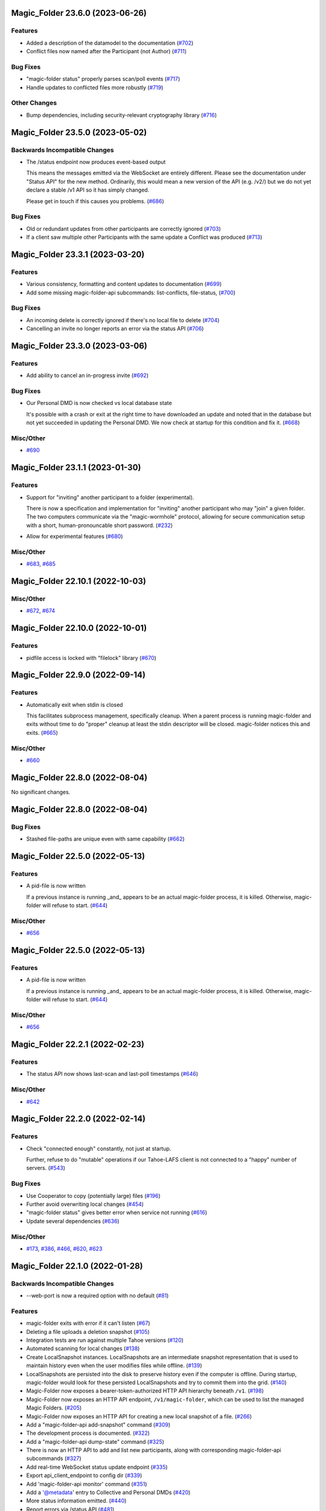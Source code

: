 ﻿.. -*- coding: utf-8-with-signature -*-

.. towncrier start line
Magic_Folder 23.6.0 (2023-06-26)
''''''''''''''''''''''''''''''''

Features
--------

- Added a description of the datamodel to the documentation (`#702 <https://github.com/LeastAuthority/magic-folder/issues/702>`_)
- Conflict files now named after the Participant (not Author) (`#711 <https://github.com/LeastAuthority/magic-folder/issues/711>`_)


Bug Fixes
---------

- "magic-folder status" properly parses scan/poll events (`#717 <https://github.com/LeastAuthority/magic-folder/issues/717>`_)
- Handle updates to conflicted files more robustly (`#719 <https://github.com/LeastAuthority/magic-folder/issues/719>`_)


Other Changes
-------------

- Bump dependencies, including security-relevant cryptography library (`#716 <https://github.com/LeastAuthority/magic-folder/issues/716>`_)


Magic_Folder 23.5.0 (2023-05-02)
''''''''''''''''''''''''''''''''

Backwards Incompatible Changes
------------------------------

- The /status endpoint now produces event-based output

  This means the messages emitted via the WebSocket are entirely different.
  Please see the documentation under "Status API" for the new method.
  Ordinarily, this would mean a new version of the API (e.g. /v2/) but we
  do not yet declare a stable /v1 API so it has simply changed.

  Please get in touch if this causes you problems. (`#686 <https://github.com/LeastAuthority/magic-folder/issues/686>`_)


Bug Fixes
---------

- Old or redundant updates from other participants are correctly ignored (`#703 <https://github.com/LeastAuthority/magic-folder/issues/703>`_)
- If a client saw multiple other Participants with the same update a Conflict was produced (`#713 <https://github.com/LeastAuthority/magic-folder/issues/713>`_)


Magic_Folder 23.3.1 (2023-03-20)
''''''''''''''''''''''''''''''''

Features
--------

- Various consistency, formatting and content updates to documentation (`#699 <https://github.com/LeastAuthority/magic-folder/issues/699>`_)
- Add some missing magic-folder-api subcommands: list-conflicts, file-status, (`#700 <https://github.com/LeastAuthority/magic-folder/issues/700>`_)


Bug Fixes
---------

- An incoming delete is correctly ignored if there's no local file to delete (`#704 <https://github.com/LeastAuthority/magic-folder/issues/704>`_)
- Cancelling an invite no longer reports an error via the status API (`#706 <https://github.com/LeastAuthority/magic-folder/issues/706>`_)


Magic_Folder 23.3.0 (2023-03-06)
''''''''''''''''''''''''''''''''


Features
--------

- Add ability to cancel an in-progress invite (`#692 <https://github.com/LeastAuthority/magic-folder/issues/692>`_)


Bug Fixes
---------

- Our Personal DMD is now checked vs local database state

  It's possible with a crash or exit at the right time to
  have downloaded an update and noted that in the database
  but not yet succeeded in updating the Personal DMD. We
  now check at startup for this condition and fix it. (`#668 <https://github.com/LeastAuthority/magic-folder/issues/668>`_)


Misc/Other
----------

- `#690 <https://github.com/LeastAuthority/magic-folder/issues/690>`_


Magic_Folder 23.1.1 (2023-01-30)
''''''''''''''''''''''''''''''''

Features
--------

- Support for "inviting" another participant to a folder (experimental).

  There is now a specification and implementation for "inviting" another
  participant who may "join" a given folder. The two computers communicate
  via the "magic-wormhole" protocol, allowing for secure communication
  setup with a short, human-pronouncable short password. (`#232 <https://github.com/LeastAuthority/magic-folder/issues/232>`_)
- Allow for experimental features (`#680 <https://github.com/LeastAuthority/magic-folder/issues/680>`_)


Misc/Other
----------

- `#683 <https://github.com/LeastAuthority/magic-folder/issues/683>`_, `#685 <https://github.com/LeastAuthority/magic-folder/issues/685>`_


Magic_Folder 22.10.1 (2022-10-03)
'''''''''''''''''''''''''''''''''

Misc/Other
----------

- `#672 <https://github.com/LeastAuthority/magic-folder/issues/672>`_, `#674 <https://github.com/LeastAuthority/magic-folder/issues/674>`_


Magic_Folder 22.10.0 (2022-10-01)
'''''''''''''''''''''''''''''''''

Features
--------

- pidfile access is locked with "filelock" library (`#670 <https://github.com/LeastAuthority/magic-folder/issues/670>`_)


Magic_Folder 22.9.0 (2022-09-14)
''''''''''''''''''''''''''''''''

Features
--------

- Automatically exit when stdin is closed

  This facilitates subprocess management, specifically cleanup. When
  a parent process is running magic-folder and exits without time to
  do "proper" cleanup at least the stdin descriptor will be closed.
  magic-folder notices this and exits. (`#665 <https://github.com/LeastAuthority/magic-folder/issues/665>`_)


Misc/Other
----------

- `#660 <https://github.com/LeastAuthority/magic-folder/issues/660>`_


Magic_Folder 22.8.0 (2022-08-04)
''''''''''''''''''''''''''''''''

No significant changes.


Magic_Folder 22.8.0 (2022-08-04)
''''''''''''''''''''''''''''''''

Bug Fixes
---------

- Stashed file-paths are unique even with same capability (`#662 <https://github.com/LeastAuthority/magic-folder/issues/662>`_)


Magic_Folder 22.5.0 (2022-05-13)
''''''''''''''''''''''''''''''''

Features
--------

- A pid-file is now written

  If a previous instance is running _and_ appears to be an actual
  magic-folder process, it is killed. Otherwise, magic-folder will
  refuse to start. (`#644 <https://github.com/LeastAuthority/magic-folder/issues/644>`_)


Misc/Other
----------

- `#656 <https://github.com/LeastAuthority/magic-folder/issues/656>`_


Magic_Folder 22.5.0 (2022-05-13)
''''''''''''''''''''''''''''''''

Features
--------

- A pid-file is now written

  If a previous instance is running _and_ appears to be an actual
  magic-folder process, it is killed. Otherwise, magic-folder will
  refuse to start. (`#644 <https://github.com/LeastAuthority/magic-folder/issues/644>`_)


Misc/Other
----------

- `#656 <https://github.com/LeastAuthority/magic-folder/issues/656>`_


Magic_Folder 22.2.1 (2022-02-23)
''''''''''''''''''''''''''''''''

Features
--------

- The status API now shows last-scan and last-poll timestamps (`#646 <https://github.com/LeastAuthority/magic-folder/issues/646>`_)


Misc/Other
----------

- `#642 <https://github.com/LeastAuthority/magic-folder/issues/642>`_


Magic_Folder 22.2.0 (2022-02-14)
''''''''''''''''''''''''''''''''

Features
--------

- Check "connected enough" constantly, not just at startup.

  Further, refuse to do "mutable" operations if our Tahoe-LAFS client is not
  connected to a "happy" number of servers. (`#543 <https://github.com/LeastAuthority/magic-folder/issues/543>`_)


Bug Fixes
---------

- Use Cooperator to copy (potentially large) files (`#196 <https://github.com/LeastAuthority/magic-folder/issues/196>`_)
- Further avoid overwriting local changes (`#454 <https://github.com/LeastAuthority/magic-folder/issues/454>`_)
- "magic-folder status" gives better error when service not running (`#616 <https://github.com/LeastAuthority/magic-folder/issues/616>`_)
- Update several dependencies (`#636 <https://github.com/LeastAuthority/magic-folder/issues/636>`_)


Misc/Other
----------

- `#173 <https://github.com/LeastAuthority/magic-folder/issues/173>`_, `#386 <https://github.com/LeastAuthority/magic-folder/issues/386>`_, `#466 <https://github.com/LeastAuthority/magic-folder/issues/466>`_, `#620 <https://github.com/LeastAuthority/magic-folder/issues/620>`_, `#623 <https://github.com/LeastAuthority/magic-folder/issues/623>`_


Magic_Folder 22.1.0 (2022-01-28)
''''''''''''''''''''''''''''''''

Backwards Incompatible Changes
------------------------------

- --web-port is now a required option with no default (`#81 <https://github.com/LeastAuthority/magic-folder/issues/81>`_)


Features
--------

- magic-folder exits with error if it can't listen (`#67 <https://github.com/LeastAuthority/magic-folder/issues/67>`_)
- Deleting a file uploads a deletion snapshot (`#105 <https://github.com/LeastAuthority/magic-folder/issues/105>`_)
- Integration tests are run against multiple Tahoe versions (`#120 <https://github.com/LeastAuthority/magic-folder/issues/120>`_)
- Automated scanning for local changes (`#138 <https://github.com/LeastAuthority/magic-folder/issues/138>`_)
- Create LocalSnapshot instances. LocalSnapshots are an intermediate snapshot representation that is used to maintain history even when the user modifies files while offline. (`#139 <https://github.com/LeastAuthority/magic-folder/issues/139>`_)
- LocalSnapshots are persisted into the disk to preserve history even if the computer is offline. During startup, magic-folder would look for these persisted LocalSnapshots and try to commit them into the grid. (`#140 <https://github.com/LeastAuthority/magic-folder/issues/140>`_)
- Magic-Folder now exposes a bearer-token-authorized HTTP API hierarchy beneath ``/v1``. (`#198 <https://github.com/LeastAuthority/magic-folder/issues/198>`_)
- Magic-Folder now exposes an HTTP API endpoint, ``/v1/magic-folder``, which can be used to list the managed Magic Folders. (`#205 <https://github.com/LeastAuthority/magic-folder/issues/205>`_)
- Magic-Folder now exposes an HTTP API for creating a new local snapshot of a file. (`#266 <https://github.com/LeastAuthority/magic-folder/issues/266>`_)
- Add a "magic-folder-api add-snapshot" command (`#309 <https://github.com/LeastAuthority/magic-folder/issues/309>`_)
- The development process is documented. (`#322 <https://github.com/LeastAuthority/magic-folder/issues/322>`_)
- Add a "magic-folder-api dump-state" command (`#325 <https://github.com/LeastAuthority/magic-folder/issues/325>`_)
- There is now an HTTP API to add and list new participants, along with corresponding magic-folder-api subcommands (`#327 <https://github.com/LeastAuthority/magic-folder/issues/327>`_)
- Add real-time WebSocket status update endpoint (`#335 <https://github.com/LeastAuthority/magic-folder/issues/335>`_)
- Export api_client_endpoint to config dir (`#339 <https://github.com/LeastAuthority/magic-folder/issues/339>`_)
- Add 'magic-folder-api monitor' command (`#351 <https://github.com/LeastAuthority/magic-folder/issues/351>`_)
- Add a '@metadata' entry to Collective and Personal DMDs (`#420 <https://github.com/LeastAuthority/magic-folder/issues/420>`_)
- More status information emitted. (`#440 <https://github.com/LeastAuthority/magic-folder/issues/440>`_)
- Report errors via /status API (`#481 <https://github.com/LeastAuthority/magic-folder/issues/481>`_)
- Include "last-updated" time in file-status endpoint (`#501 <https://github.com/LeastAuthority/magic-folder/issues/501>`_)
- If the HTTP API listens on port 0, the actual port is reported (`#516 <https://github.com/LeastAuthority/magic-folder/issues/516>`_)
- API to return tahoe object-sizes (`#524 <https://github.com/LeastAuthority/magic-folder/issues/524>`_)
- A spec for conflicts APIs exists (`#537 <https://github.com/LeastAuthority/magic-folder/issues/537>`_)
- Add an explicit 'conflicts' API (`#538 <https://github.com/LeastAuthority/magic-folder/issues/538>`_)
- Add a `magic-folder status` command (`#557 <https://github.com/LeastAuthority/magic-folder/issues/557>`_)
- test against Tahoe 1.16.x (`#564 <https://github.com/LeastAuthority/magic-folder/issues/564>`_)
- Added a .../poll-remote endpoint (and rename /scan to /scan-local) (`#572 <https://github.com/LeastAuthority/magic-folder/issues/572>`_)
- Output "cuvner report" after unit-tests (`#620 <https://github.com/LeastAuthority/magic-folder/issues/620>`_)


Bug Fixes
---------

- The "treq" library is now required (`#139 <https://github.com/LeastAuthority/magic-folder/issues/139>`_)
- Sub-commands no longer accept the --basedir option; use --node-directory instead (`#145 <https://github.com/LeastAuthority/magic-folder/issues/145>`_)
- Internal functions sign_snapshot() and write_snapshot_to_tahoe() support upload of LocalSnapshot instances (`#191 <https://github.com/LeastAuthority/magic-folder/issues/191>`_)
- When told to the daemon will queue and create local snapshots (`#192 <https://github.com/LeastAuthority/magic-folder/issues/192>`_)
-  (`#202 <https://github.com/LeastAuthority/magic-folder/issues/202>`_, `#407 <https://github.com/LeastAuthority/magic-folder/issues/407>`_)
- Added a client endpoint-string to "magic-folder init" and "migrate" (`#251 <https://github.com/LeastAuthority/magic-folder/issues/251>`_)
- Internally, all paths are now text (not bytes) (`#281 <https://github.com/LeastAuthority/magic-folder/issues/281>`_)
- Ensure capabilities cannot leak accidentally in logs (`#559 <https://github.com/LeastAuthority/magic-folder/issues/559>`_)
- Correctly return tahoe-object sizes for delete items (`#606 <https://github.com/LeastAuthority/magic-folder/issues/606>`_)


Dependency/Installation Changes
-------------------------------

- magic-folder supports CentOS 8 (and no longer supports CentOS 7) (`#76 <https://github.com/LeastAuthority/magic-folder/issues/76>`_)
- magic-folder is now compatible with python-cryptography 3.0. (`#208 <https://github.com/LeastAuthority/magic-folder/issues/208>`_)
- magic-folder now has a Python library dependency on Tahoe-LAFS 1.17.0. (`#597 <https://github.com/LeastAuthority/magic-folder/issues/597>`_)


Removed Features
----------------

- The HTTP status API at `/api` has been removed in anticipation of the introduction of a new, better interface. (`#214 <https://github.com/LeastAuthority/magic-folder/issues/214>`_)
- Support for directly synchronizing magic folders stored using the old on-grid schema has been removed. (`#227 <https://github.com/LeastAuthority/magic-folder/issues/227>`_)


Other Changes
-------------

- hot-fix from Tahoe-LAFS repo to do Tahoe-LAFS web api testing (`#142 <https://github.com/LeastAuthority/magic-folder/issues/142>`_)
- Documentation updates. (`#155 <https://github.com/LeastAuthority/magic-folder/issues/155>`_)
- The project now includes basic developer/contributor documentation. (`#164 <https://github.com/LeastAuthority/magic-folder/issues/164>`_)
- The Magic-Folder project has adopted a code of conduct. (`#171 <https://github.com/LeastAuthority/magic-folder/issues/171>`_)
- There is a new database-based configuration design and "magic-folder init" command to use it (`#189 <https://github.com/LeastAuthority/magic-folder/issues/189>`_)
- Tahoe-LAFS 1.15.1 is now required. (`#303 <https://github.com/LeastAuthority/magic-folder/issues/303>`_)
-  (`#305 <https://github.com/LeastAuthority/magic-folder/issues/305>`_, `#311 <https://github.com/LeastAuthority/magic-folder/issues/311>`_, `#314 <https://github.com/LeastAuthority/magic-folder/issues/314>`_, `#315 <https://github.com/LeastAuthority/magic-folder/issues/315>`_)
- Switch to using klein for managing the magic-folder api. (`#362 <https://github.com/LeastAuthority/magic-folder/issues/362>`_)
- Improve handling of serialized eliot messages in tests, and upload eliot logs to circleci. (`#366 <https://github.com/LeastAuthority/magic-folder/issues/366>`_)
- Document /conflicts API and aspects of /status API (`#574 <https://github.com/LeastAuthority/magic-folder/issues/574>`_)


Misc/Other
----------

- `#1 <https://github.com/LeastAuthority/magic-folder/issues/1>`_
- `#4 <https://github.com/LeastAuthority/magic-folder/issues/4>`_
- `#5 <https://github.com/LeastAuthority/magic-folder/issues/5>`_
- `#6 <https://github.com/LeastAuthority/magic-folder/issues/6>`_
- `#7 <https://github.com/LeastAuthority/magic-folder/issues/7>`_
- `#9 <https://github.com/LeastAuthority/magic-folder/issues/9>`_
- `#11 <https://github.com/LeastAuthority/magic-folder/issues/11>`_
- `#12 <https://github.com/LeastAuthority/magic-folder/issues/12>`_
- `#16 <https://github.com/LeastAuthority/magic-folder/issues/16>`_
- `#20 <https://github.com/LeastAuthority/magic-folder/issues/20>`_
- `#24 <https://github.com/LeastAuthority/magic-folder/issues/24>`_
- `#26 <https://github.com/LeastAuthority/magic-folder/issues/26>`_
- `#28 <https://github.com/LeastAuthority/magic-folder/issues/28>`_
- `#30 <https://github.com/LeastAuthority/magic-folder/issues/30>`_
- `#33 <https://github.com/LeastAuthority/magic-folder/issues/33>`_
- `#34 <https://github.com/LeastAuthority/magic-folder/issues/34>`_
- `#39 <https://github.com/LeastAuthority/magic-folder/issues/39>`_
- `#41 <https://github.com/LeastAuthority/magic-folder/issues/41>`_
- `#43 <https://github.com/LeastAuthority/magic-folder/issues/43>`_
- `#45 <https://github.com/LeastAuthority/magic-folder/issues/45>`_
- `#47 <https://github.com/LeastAuthority/magic-folder/issues/47>`_
- `#51 <https://github.com/LeastAuthority/magic-folder/issues/51>`_
- `#52 <https://github.com/LeastAuthority/magic-folder/issues/52>`_
- `#54 <https://github.com/LeastAuthority/magic-folder/issues/54>`_
- `#56 <https://github.com/LeastAuthority/magic-folder/issues/56>`_
- `#58 <https://github.com/LeastAuthority/magic-folder/issues/58>`_
- `#62 <https://github.com/LeastAuthority/magic-folder/issues/62>`_
- `#66 <https://github.com/LeastAuthority/magic-folder/issues/66>`_
- `#79 <https://github.com/LeastAuthority/magic-folder/issues/79>`_
- `#86 <https://github.com/LeastAuthority/magic-folder/issues/86>`_
- `#88 <https://github.com/LeastAuthority/magic-folder/issues/88>`_
- `#89 <https://github.com/LeastAuthority/magic-folder/issues/89>`_
- `#107 <https://github.com/LeastAuthority/magic-folder/issues/107>`_
- `#114 <https://github.com/LeastAuthority/magic-folder/issues/114>`_
- `#118 <https://github.com/LeastAuthority/magic-folder/issues/118>`_
- `#121 <https://github.com/LeastAuthority/magic-folder/issues/121>`_
- `#136 <https://github.com/LeastAuthority/magic-folder/issues/136>`_
- `#152 <https://github.com/LeastAuthority/magic-folder/issues/152>`_
- `#162 <https://github.com/LeastAuthority/magic-folder/issues/162>`_
- `#165 <https://github.com/LeastAuthority/magic-folder/issues/165>`_
- `#167 <https://github.com/LeastAuthority/magic-folder/issues/167>`_
- `#176 <https://github.com/LeastAuthority/magic-folder/issues/176>`_
- `#177 <https://github.com/LeastAuthority/magic-folder/issues/177>`_
- `#180 <https://github.com/LeastAuthority/magic-folder/issues/180>`_
- `#181 <https://github.com/LeastAuthority/magic-folder/issues/181>`_
- `#182 <https://github.com/LeastAuthority/magic-folder/issues/182>`_
- `#184 <https://github.com/LeastAuthority/magic-folder/issues/184>`_
- `#193 <https://github.com/LeastAuthority/magic-folder/issues/193>`_
- `#197 <https://github.com/LeastAuthority/magic-folder/issues/197>`_
- `#203 <https://github.com/LeastAuthority/magic-folder/issues/203>`_
- `#207 <https://github.com/LeastAuthority/magic-folder/issues/207>`_
- `#210 <https://github.com/LeastAuthority/magic-folder/issues/210>`_
- `#211 <https://github.com/LeastAuthority/magic-folder/issues/211>`_
- `#218 <https://github.com/LeastAuthority/magic-folder/issues/218>`_
- `#222 <https://github.com/LeastAuthority/magic-folder/issues/222>`_
- `#226 <https://github.com/LeastAuthority/magic-folder/issues/226>`_
- `#229 <https://github.com/LeastAuthority/magic-folder/issues/229>`_
- `#235 <https://github.com/LeastAuthority/magic-folder/issues/235>`_
- `#245 <https://github.com/LeastAuthority/magic-folder/issues/245>`_
- `#246 <https://github.com/LeastAuthority/magic-folder/issues/246>`_
- `#253 <https://github.com/LeastAuthority/magic-folder/issues/253>`_
- `#256 <https://github.com/LeastAuthority/magic-folder/issues/256>`_
- `#258 <https://github.com/LeastAuthority/magic-folder/issues/258>`_
- `#260 <https://github.com/LeastAuthority/magic-folder/issues/260>`_
- `#261 <https://github.com/LeastAuthority/magic-folder/issues/261>`_
- `#265 <https://github.com/LeastAuthority/magic-folder/issues/265>`_
- `#267 <https://github.com/LeastAuthority/magic-folder/issues/267>`_
- `#272 <https://github.com/LeastAuthority/magic-folder/issues/272>`_
- `#274 <https://github.com/LeastAuthority/magic-folder/issues/274>`_
- `#285 <https://github.com/LeastAuthority/magic-folder/issues/285>`_
- `#287 <https://github.com/LeastAuthority/magic-folder/issues/287>`_
- `#293 <https://github.com/LeastAuthority/magic-folder/issues/293>`_
- `#295 <https://github.com/LeastAuthority/magic-folder/issues/295>`_
- `#297 <https://github.com/LeastAuthority/magic-folder/issues/297>`_
- `#301 <https://github.com/LeastAuthority/magic-folder/issues/301>`_
- `#318 <https://github.com/LeastAuthority/magic-folder/issues/318>`_
- `#319 <https://github.com/LeastAuthority/magic-folder/issues/319>`_
- `#320 <https://github.com/LeastAuthority/magic-folder/issues/320>`_
- `#333 <https://github.com/LeastAuthority/magic-folder/issues/333>`_
- `#336 <https://github.com/LeastAuthority/magic-folder/issues/336>`_
- `#337 <https://github.com/LeastAuthority/magic-folder/issues/337>`_
- `#338 <https://github.com/LeastAuthority/magic-folder/issues/338>`_
- `#344 <https://github.com/LeastAuthority/magic-folder/issues/344>`_
- `#346 <https://github.com/LeastAuthority/magic-folder/issues/346>`_
- `#348 <https://github.com/LeastAuthority/magic-folder/issues/348>`_
- `#349 <https://github.com/LeastAuthority/magic-folder/issues/349>`_
- `#350 <https://github.com/LeastAuthority/magic-folder/issues/350>`_
- `#351 <https://github.com/LeastAuthority/magic-folder/issues/351>`_
- `#353 <https://github.com/LeastAuthority/magic-folder/issues/353>`_
- `#354 <https://github.com/LeastAuthority/magic-folder/issues/354>`_
- `#359 <https://github.com/LeastAuthority/magic-folder/issues/359>`_
- `#361 <https://github.com/LeastAuthority/magic-folder/issues/361>`_
- `#367 <https://github.com/LeastAuthority/magic-folder/issues/367>`_
- `#369 <https://github.com/LeastAuthority/magic-folder/issues/369>`_
- `#371 <https://github.com/LeastAuthority/magic-folder/issues/371>`_
- `#373 <https://github.com/LeastAuthority/magic-folder/issues/373>`_
- `#376 <https://github.com/LeastAuthority/magic-folder/issues/376>`_
- `#377 <https://github.com/LeastAuthority/magic-folder/issues/377>`_
- `#378 <https://github.com/LeastAuthority/magic-folder/issues/378>`_
- `#381 <https://github.com/LeastAuthority/magic-folder/issues/381>`_
- `#382 <https://github.com/LeastAuthority/magic-folder/issues/382>`_
- `#384 <https://github.com/LeastAuthority/magic-folder/issues/384>`_
- `#390 <https://github.com/LeastAuthority/magic-folder/issues/390>`_
- `#391 <https://github.com/LeastAuthority/magic-folder/issues/391>`_
- `#392 <https://github.com/LeastAuthority/magic-folder/issues/392>`_
- `#399 <https://github.com/LeastAuthority/magic-folder/issues/399>`_
- `#400 <https://github.com/LeastAuthority/magic-folder/issues/400>`_
- `#410 <https://github.com/LeastAuthority/magic-folder/issues/410>`_
- `#411 <https://github.com/LeastAuthority/magic-folder/issues/411>`_
- `#412 <https://github.com/LeastAuthority/magic-folder/issues/412>`_
- `#416 <https://github.com/LeastAuthority/magic-folder/issues/416>`_
- `#429 <https://github.com/LeastAuthority/magic-folder/issues/429>`_
- `#430 <https://github.com/LeastAuthority/magic-folder/issues/430>`_
- `#438 <https://github.com/LeastAuthority/magic-folder/issues/438>`_
- `#449 <https://github.com/LeastAuthority/magic-folder/issues/449>`_
- `#450 <https://github.com/LeastAuthority/magic-folder/issues/450>`_
- `#455 <https://github.com/LeastAuthority/magic-folder/issues/455>`_
- `#457 <https://github.com/LeastAuthority/magic-folder/issues/457>`_
- `#459 <https://github.com/LeastAuthority/magic-folder/issues/459>`_
- `#460 <https://github.com/LeastAuthority/magic-folder/issues/460>`_
- `#461 <https://github.com/LeastAuthority/magic-folder/issues/461>`_
- `#462 <https://github.com/LeastAuthority/magic-folder/issues/462>`_
- `#473 <https://github.com/LeastAuthority/magic-folder/issues/473>`_
- `#476 <https://github.com/LeastAuthority/magic-folder/issues/476>`_
- `#480 <https://github.com/LeastAuthority/magic-folder/issues/480>`_
- `#482 <https://github.com/LeastAuthority/magic-folder/issues/482>`_
- `#486 <https://github.com/LeastAuthority/magic-folder/issues/486>`_
- `#491 <https://github.com/LeastAuthority/magic-folder/issues/491>`_
- `#493 <https://github.com/LeastAuthority/magic-folder/issues/493>`_
- `#496 <https://github.com/LeastAuthority/magic-folder/issues/496>`_
- `#499 <https://github.com/LeastAuthority/magic-folder/issues/499>`_
- `#503 <https://github.com/LeastAuthority/magic-folder/issues/503>`_
- `#508 <https://github.com/LeastAuthority/magic-folder/issues/508>`_
- `#513 <https://github.com/LeastAuthority/magic-folder/issues/513>`_
- `#514 <https://github.com/LeastAuthority/magic-folder/issues/514>`_
- `#515 <https://github.com/LeastAuthority/magic-folder/issues/515>`_
- `#517 <https://github.com/LeastAuthority/magic-folder/issues/517>`_
- `#519 <https://github.com/LeastAuthority/magic-folder/issues/519>`_
- `#523 <https://github.com/LeastAuthority/magic-folder/issues/523>`_
- `#526 <https://github.com/LeastAuthority/magic-folder/issues/526>`_
- `#532 <https://github.com/LeastAuthority/magic-folder/issues/532>`_
- `#535 <https://github.com/LeastAuthority/magic-folder/issues/535>`_
- `#541 <https://github.com/LeastAuthority/magic-folder/issues/541>`_
- `#552 <https://github.com/LeastAuthority/magic-folder/issues/552>`_
- `#555 <https://github.com/LeastAuthority/magic-folder/issues/555>`_
- `#570 <https://github.com/LeastAuthority/magic-folder/issues/570>`_
- `#576 <https://github.com/LeastAuthority/magic-folder/issues/576>`_
- `#578 <https://github.com/LeastAuthority/magic-folder/issues/578>`_
- `#579 <https://github.com/LeastAuthority/magic-folder/issues/579>`_
- `#584 <https://github.com/LeastAuthority/magic-folder/issues/584>`_
- `#587 <https://github.com/LeastAuthority/magic-folder/issues/587>`_
- `#589 <https://github.com/LeastAuthority/magic-folder/issues/589>`_
- `#594 <https://github.com/LeastAuthority/magic-folder/issues/594>`_
- `#599 <https://github.com/LeastAuthority/magic-folder/issues/599>`_
- `#600 <https://github.com/LeastAuthority/magic-folder/issues/600>`_
- `#605 <https://github.com/LeastAuthority/magic-folder/issues/605>`_
- `#608 <https://github.com/LeastAuthority/magic-folder/issues/608>`_
- `#612 <https://github.com/LeastAuthority/magic-folder/issues/612>`_
